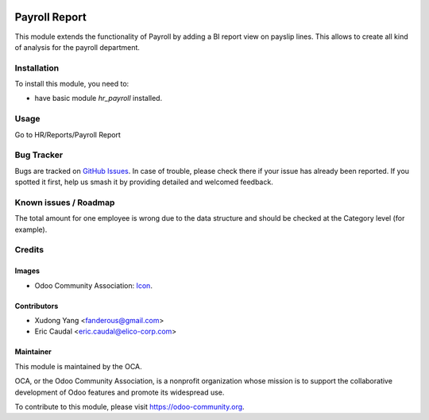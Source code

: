 .. image:: https://img.shields.io/badge/licence-AGPL--3-blue.svg
   :target: http://www.gnu.org/licenses/agpl-3.0-standalone.html
   :alt: License: AGPL-3

==============
Payroll Report
==============

This module extends the functionality of Payroll by adding a BI report view on payslip lines.
This allows to create all kind of analysis for the payroll department.

.. figure:: ../hr_payroll_report/static/img/report.png
   :width: 600 px
   :alt: BI Report on Payslip lines

Installation
============

To install this module, you need to:

* have basic module `hr_payroll` installed.

Usage
=====
Go to HR/Reports/Payroll Report

.. figure:: https://odoo-community.org/website/image/ir.attachment/5784_f2813bd/datas
   :alt: Try me on Runbot
   :target: https://runbot.odoo-community.org/runbot/116/9.0

Bug Tracker
===========

Bugs are tracked on `GitHub Issues
<https://github.com/OCA/hr/issues>`_. In case of trouble, please
check there if your issue has already been reported. If you spotted it first,
help us smash it by providing detailed and welcomed feedback.

Known issues / Roadmap
======================
The total amount for one employee is wrong due to the data structure and should be checked 
at the Category level (for example).

Credits
=======

Images
------

* Odoo Community Association: `Icon <https://github.com/OCA/maintainer-tools/blob/master/template/module/static/description/icon.svg>`_.

Contributors
------------

* Xudong Yang <fanderous@gmail.com>
* Eric Caudal <eric.caudal@elico-corp.com>

Maintainer
----------

.. image:: https://odoo-community.org/logo.png
   :alt: Odoo Community Association
   :target: https://odoo-community.org

This module is maintained by the OCA.

OCA, or the Odoo Community Association, is a nonprofit organization whose
mission is to support the collaborative development of Odoo features and
promote its widespread use.

To contribute to this module, please visit https://odoo-community.org.


